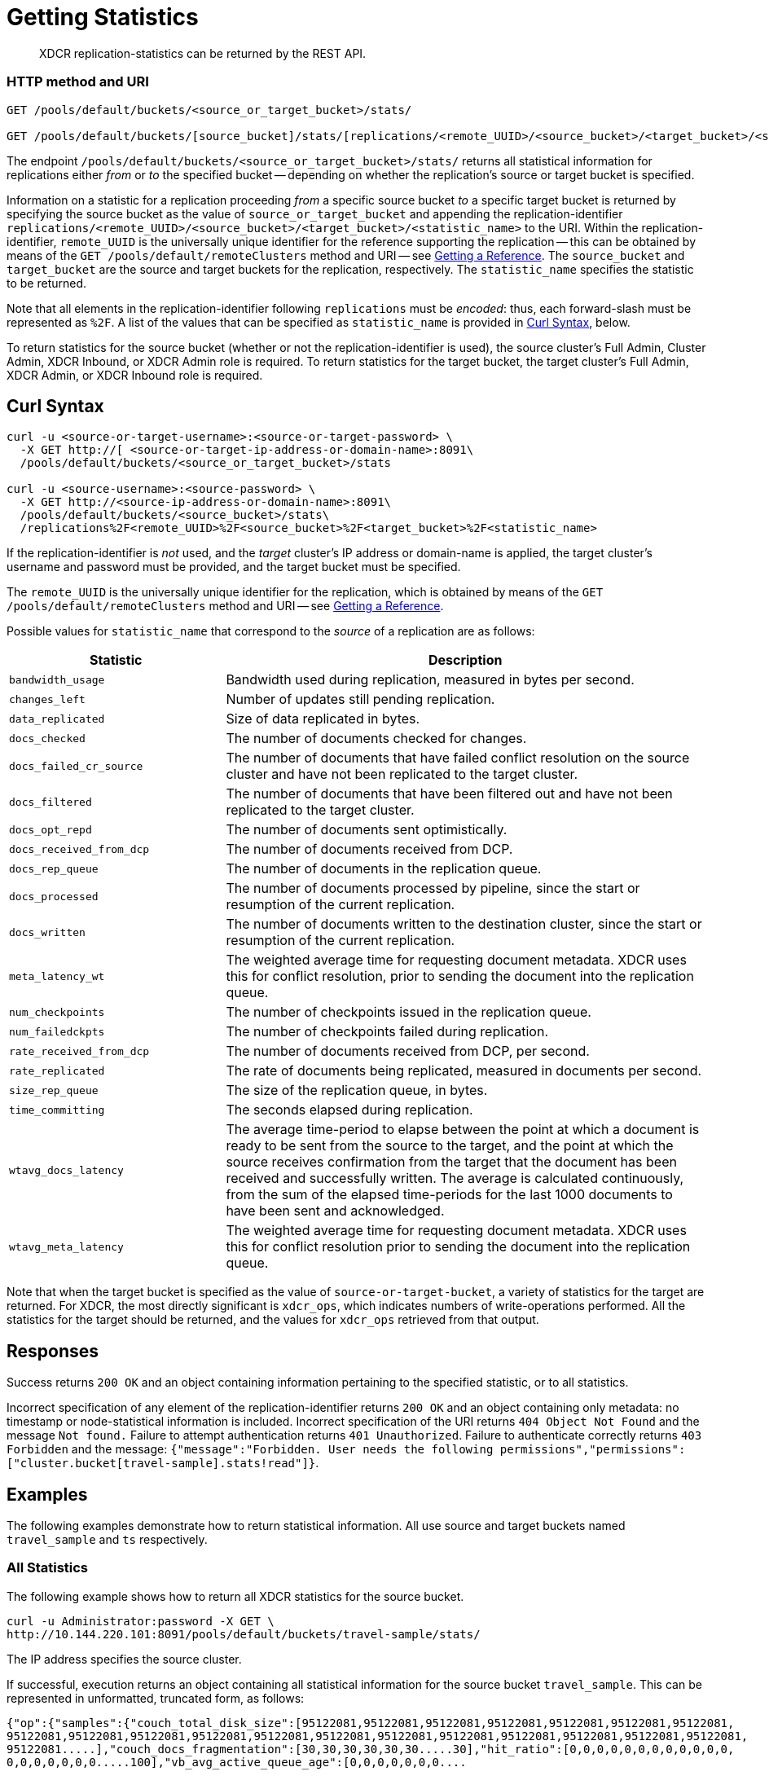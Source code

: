 = Getting Statistics
:description: XDCR replication-statistics can be returned by the REST API.
:page-topic-type: reference

[abstract]
{description}

=== HTTP method and URI

----
GET /pools/default/buckets/<source_or_target_bucket>/stats/

GET /pools/default/buckets/[source_bucket]/stats/[replications/<remote_UUID>/<source_bucket>/<target_bucket>/<statistic_name>]
----

The endpoint `/pools/default/buckets/<source_or_target_bucket>/stats/` returns all statistical information for replications either _from_ or _to_ the specified bucket -- depending on whether the replication's source or target bucket is specified.

Information on a statistic for a replication proceeding _from_ a specific source bucket _to_ a specific target bucket is returned by specifying the source bucket as the value of `source_or_target_bucket` and appending the replication-identifier `replications/<remote_UUID>/<source_bucket>/<target_bucket>/<statistic_name>` to the URI.
Within the replication-identifier, `remote_UUID` is the universally unique identifier for the reference supporting the replication -- this can be obtained by means of the `GET /pools/default/remoteClusters` method and URI -- see xref:rest-api:rest-xdcr-get-ref.adoc[Getting a Reference].
The `source_bucket` and `target_bucket` are the source and target buckets for the replication, respectively.
The `statistic_name` specifies the statistic to be returned.

Note that all elements in the replication-identifier following `replications` must be _encoded_: thus, each forward-slash must be represented as `%2F`.
A list of the values that can be specified as `statistic_name` is provided in xref:rest-api:rest-xdcr-statistics.adoc#curl-syntax[Curl Syntax], below.

To return statistics for the source bucket (whether or not the replication-identifier is used), the source cluster's Full Admin, Cluster Admin, XDCR Inbound, or XDCR Admin role is required.
To return statistics for the target bucket, the target cluster's Full Admin, XDCR Admin, or XDCR Inbound role is required.

== Curl Syntax

----
curl -u <source-or-target-username>:<source-or-target-password> \
  -X GET http://[ <source-or-target-ip-address-or-domain-name>:8091\
  /pools/default/buckets/<source_or_target_bucket>/stats

curl -u <source-username>:<source-password> \
  -X GET http://<source-ip-address-or-domain-name>:8091\
  /pools/default/buckets/<source_bucket>/stats\
  /replications%2F<remote_UUID>%2F<source_bucket>%2F<target_bucket>%2F<statistic_name>
----

If the replication-identifier is _not_ used, and the _target_ cluster's IP address or domain-name is applied, the target cluster's username and password must be provided, and the target bucket must be specified.

The `remote_UUID` is the universally unique identifier for the replication, which is obtained by means of the `GET /pools/default/remoteClusters` method and URI -- see xref:rest-api:rest-xdcr-get-ref.adoc[Getting a Reference].

Possible values for `statistic_name` that correspond to the _source_ of a replication are as follows:

[cols="100,223"]
|===
| Statistic | Description

| `bandwidth_usage`
| Bandwidth used during replication, measured in bytes per second.

| `changes_left`
| Number of updates still pending replication.

| `data_replicated`
| Size of data replicated in bytes.

| `docs_checked`
| The number of documents checked for changes.

| `docs_failed_cr_source`
| The number of documents that have failed conflict resolution on the source cluster and have not been replicated to the target cluster.

| `docs_filtered`
| The number of documents that have been filtered out and have not been replicated to the target cluster.

| `docs_opt_repd`
| The number of documents sent optimistically.

| `docs_received_from_dcp`
| The number of documents received from DCP.

| `docs_rep_queue`
| The number of documents in the replication queue.

| `docs_processed`
| The number of documents processed by pipeline, since the start or resumption of the current replication.

| `docs_written`
| The number of documents written to the destination cluster, since the start or resumption of the current replication.

| `meta_latency_wt`
| The weighted average time for requesting document metadata.
XDCR uses this for conflict resolution, prior to sending the document into the replication queue.

| `num_checkpoints`
| The number of checkpoints issued in the replication queue.

| `num_failedckpts`
| The number of checkpoints failed during replication.

| `rate_received_from_dcp`
| The number of documents received from DCP, per second.

| `rate_replicated`
| The rate of documents being replicated, measured in documents per second.

| `size_rep_queue`
| The size of the replication queue, in bytes.

| `time_committing`
| The seconds elapsed during replication.

| `wtavg_docs_latency`
| The average time-period to elapse between the point at which a document is ready to be sent from the source to the target, and the point at which the source receives confirmation from the target that the document has been received and successfully written.
The average is calculated continuously, from the sum of the elapsed time-periods for the last 1000 documents to have been sent and acknowledged.

| `wtavg_meta_latency`
| The weighted average time for requesting document metadata.
XDCR uses this for conflict resolution prior to sending the document into the replication queue.
|===

Note that when the target bucket is specified as the value of `source-or-target-bucket`, a variety of statistics for the target are returned.
For XDCR, the most directly significant is `xdcr_ops`, which indicates numbers of write-operations performed.
All the statistics for the target should be returned, and the values for `xdcr_ops` retrieved from that output.

== Responses

Success returns `200 OK` and an object containing information pertaining to the specified statistic, or to all statistics.

Incorrect specification of any element of the replication-identifier returns `200 OK` and an object containing only metadata: no timestamp or node-statistical information is included.
Incorrect specification of the URI returns `404 Object Not Found` and the message `Not found.`
Failure to attempt authentication returns `401 Unauthorized`.
Failure to authenticate correctly returns `403 Forbidden` and the message: `{"message":"Forbidden. User needs the following permissions","permissions":["cluster.bucket[travel-sample].stats!read"]}`.

== Examples

The following examples demonstrate how to return statistical information.
All use  source and target buckets named `travel_sample` and `ts` respectively.

=== All Statistics

The following example shows how to return all XDCR statistics for the source bucket.

----
curl -u Administrator:password -X GET \
http://10.144.220.101:8091/pools/default/buckets/travel-sample/stats/
----

The IP address specifies the source cluster.

If successful, execution returns an object containing all statistical information for the source bucket `travel_sample`.
This can be represented in unformatted, truncated form, as follows:

----
{"op":{"samples":{"couch_total_disk_size":[95122081,95122081,95122081,95122081,95122081,95122081,95122081,
95122081,95122081,95122081,95122081,95122081,95122081,95122081,95122081,95122081,95122081,95122081,95122081,
95122081.....],"couch_docs_fragmentation":[30,30,30,30,30,30.....30],"hit_ratio":[0,0,0,0,0,0,0,0,0,0,0,0,
0,0,0,0,0,0,0.....100],"vb_avg_active_queue_age":[0,0,0,0,0,0,0....
            .
            .
            .
.....274350080]},"samplesCount":60,"isPersistent":true,"lastTStamp":1656087218437,"interval":1000}}
----

=== `docs_written`

The following example shows how to return information provided by the `docs_written` statistic.

----
curl -u Administrator:password \
http://10.5.2.54:8091/pools/default/buckets/default/stats\
/replications%2F8ba6870d88cd72b3f1db113fc8aee675%2Ftravel_sample%2Fts%2Fdocs_written
----

The IP address specifies the source cluster.

If successful, execution returns output such as the following:

----
{"samplesCount":60,"isPersistent":true,"lastTStamp":1371685106753,"interval":1000,
"timestamp":[1371685048753,1371685049754,1371685050753,1371685051753,1371685052753,1371685053753,1371685054753,
1371685055753,1371685056753,1371685057753,1371685058752,1371685059753,1371685060753,1371685061753,1371685062753,
1371685063753,1371685064753,1371685065753,1371685066753,1371685067753,1371685068753,1371685069753,1371685070753,
1371685071753,1371685072753,1371685073753,1371685074753,1371685075753,1371685076753,1371685077753,1371685078753,
1371685079753,1371685080753,1371685081753,1371685082753,1371685083753,1371685084753,1371685085753,1371685086753,
1371685087753,1371685088753,1371685089753,1371685090753,1371685091754,1371685092753,1371685093753,1371685094753,
1371685095753,1371685096753,1371685097753,1371685098753,1371685099753,1371685100753,1371685101753,1371685102753,
1371685103753,1371685104753,1371685105753,1371685106753],
"nodeStats":{"127.0.0.1:8091":[1000000,1000000,1000000,1000000,1000000,1000000,1000000,1000000,1000000,1000000,
1000000,1000000,1000000,1000000,1000000,1000000,1000000,1000000,1000000,1000000,1000000,1000000,1000000,1000000,
1000000,1000000,1000000,1000000,1000000,1000000,1000000,1000000,1000000,1000000,1000000,1000000,1000000,1000000,
1000000,1000000,1000000,1000000,1000000,1000000,1000000,1000000,1000000,1000000,1000000,1000000,1000000,1000000,
1000000,1000000,1000000,1000000,1000000,1000000,1000000]}}
----

The output shows that `60` samples were taken.
A sample was taken every `1000` milliseconds, and each sample is represented by its `timestamp`.
1 million documents are shown already to have been written when the first sample was taken; and this number is shown to have remained consistent at the time of each successive sample.

=== `rate_replicated`

The following example returns information from the `rate_replicated` statistic.

----
curl -u Administrator:password \
http://10.5.2.54:8091/pools/default/buckets/default/stats\
/replications%2F8ba6870d88cd72b3f1db113fc8aee675%2Fdefault%2Fdefault%2Frate_replicated
----

The IP address specifies the source cluster.

If successful, execution provides output such as the following:

----
{"samplesCount":60,"isPersistent":true,"lastTStamp":1371685006753,"interval":1000,
"timestamp":[1371684948753,1371684949753,1371684950753,1371684951753,1371684952753,1371684953753,1371684954753,
1371684955754,1371684956753,1371684957753,1371684958753,1371684959753,1371684960753,1371684961753,1371684962753,
1371684963753,1371684964753,1371684965753,1371684966753,1371684967753,1371684968752,1371684969753,1371684970753,
1371684971753,1371684972753,1371684973753,1371684974753,1371684975753,1371684976753,1371684977753,1371684978753,
1371684979753,1371684980753,1371684981753,1371684982753,1371684983753,1371684984753,1371684985754,1371684986753,
1371684987754,1371684988753,1371684989753,1371684990753,1371684991753,1371684992753,1371684993753,1371684994753,
1371684995753,1371684996753,1371684997753,1371684998776,1371684999753,1371685000753,1371685001753,1371685002753,
1371685003753,1371685004753,1371685005753,1371685006753],
"nodeStats":{"127.0.0.1:8091":[0,0,0,0,0,0,0,0,0,0,0,0,0,0,0,0,0,0,0,0,0,0,0,0,0,0,0,0,0,0,0,0,0,0,0,0,0,0,0,0,
0,0,0,0,0,0,0,0,0,0,0,0,0,0,0,0,0,0,0]}}
----

=== `docs_opt_repd`

The following example returns information from the `docs_opt_repd` statistic.

----
curl -u Administrator:password \
http://10.3.121.119:8091/pools/default/buckets/default/stats\
/replications%2fdef03dbf5e968a47309194ebe052ed21%2ftravel_sample%2fts%2fdocs_opt_repd
----

The IP address specifies the source cluster.

If execution is successful, output such as the following is returned:

----
{"samplesCount":60,"isPersistent":true,"lastTStamp":1656078113453,"interval":1000,"timestamp":[1656078054956,1656078055948,
1656078056940,1656078057931,1656078058922,1656078059914,1656078060905,1656078061897,1656078062889,1656078063880,1656078064872,
1656078065863,1656078066854,1656078067846,1656078068837,1656078069828,1656078070820,1656078071812,1656078072804,1656078073795,
1656078074787,1656078075779,1656078076771,1656078077763,1656078078754,1656078079745,1656078080736,1656078081728,1656078082719,
1656078083711,1656078084703,1656078085695,1656078086686,1656078087677,1656078088669,1656078089660,1656078090651,1656078091643,
1656078092634,1656078093625,1656078094617,1656078095608,1656078096599,1656078097591,1656078098582,1656078099573,1656078100565,
1656078101556,1656078102547,1656078103538,1656078104530,1656078105521,1656078106512,1656078107504,1656078108495,1656078109486,
1656078110478,1656078111470,1656078112461,1656078113453],"nodeStats":{"10.144.220.101:8091":[1105,1105,1105,1105,1105,1105,1105,
1105,1105,1105,1105,1105,1105,1105,1105,1105,1105,1105,1105,1105,1105,1105,1105,1105,1105,1105,1105,1105,1105,1105,1105,1105,
1105,1105,1105,1105,1105,1105,1105,1105,1105,1105,1105,1105,1105,1105,1105,1105,1105,1105,1105,1105,1105,1105,1105,1105,1105,
1105,1105,1105]}
----

=== Retrieving Incoming Write Operations

The following example returns all the statistics for the target bucket `ts`.

----
curl -u targetUsermane:targetPassword -X GET \
http://10.5.2.117:8091/pools/default/buckets/ts/stats
----

The IP address specifies the target cluster.

Successful execution returns information on all statistics for `ts`.
To retrieve information on incoming write operations, manually locate the array `xdc_ops`, within the JSON response.
The value for this attribute is the last sampling of write operations on the target cluster.

----
{
          .
          .
          .
"xdc_ops":[0.0,0.0,0.0,0.0,633.3666333666333,1687.6876876876877,
2610.3896103896104,3254.254254254254,3861.138861138861,4420.420420420421,
          .
          .
          .
}
----

== See Also

See xref:rest-api:rest-xdcr-get-ref.adoc[Getting a Reference] for information on returning the uuid of a reference.
See xref:learn:clusters-and-availability/xdcr-overview.adoc[Cross Data Center Replication (XDCR)] for an overview of XDCR.
